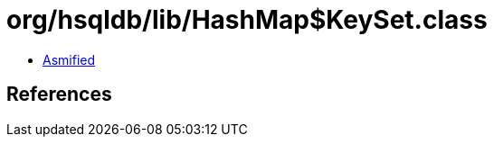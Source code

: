 = org/hsqldb/lib/HashMap$KeySet.class

 - link:HashMap$KeySet-asmified.java[Asmified]

== References

